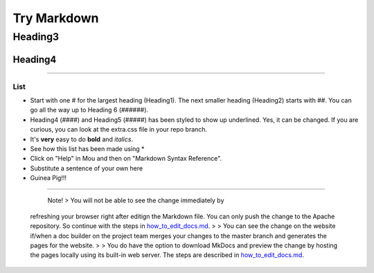 Try Markdown
------------

Heading3
~~~~~~~~

Heading4
^^^^^^^^

--------------

List
''''

-  Start with one # for the largest heading (Heading1). The next smaller
   heading (Heading2) starts with ##. You can go all the way up to
   Heading 6 (######).

-  Heading4 (####) and Heading5 (#####) has been styled to show up
   underlined. Yes, it can be changed. If you are curious, you can look
   at the extra.css file in your repo branch.

-  It's **very** easy to do **bold** and *italics*.

-  See how this list has been made using \*

-  Click on "Help" in Mou and then on "Markdown Syntax Reference".

-   Substitute a sentence of your own here

-   Guinea Pig!!!

--------------

     Note! > You will not be able to see the change immediately by
    refreshing your browser right after editign the Markdown file. You
    can only push the change to the Apache repository. So continue with
    the steps in `how\_to\_edit\_docs.md <how_to_edit_docs.html>`__. > >
    You can see the change on the website if/when a doc builder on the
    project team merges your changes to the master branch and generates
    the pages for the website. > > You do have the option to download
    MkDocs and preview the change by hosting the pages locally using its
    built-in web server. The steps are described in
    `how\_to\_edit\_docs.md <how_to_edit_docs.html>`__.
